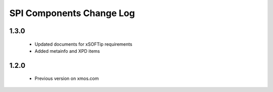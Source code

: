 SPI Components Change Log
=========================

1.3.0
-----
  * Updated documents for xSOFTip requirements
  * Added metainfo and XPD items

1.2.0
-----
  * Previous version on xmos.com
